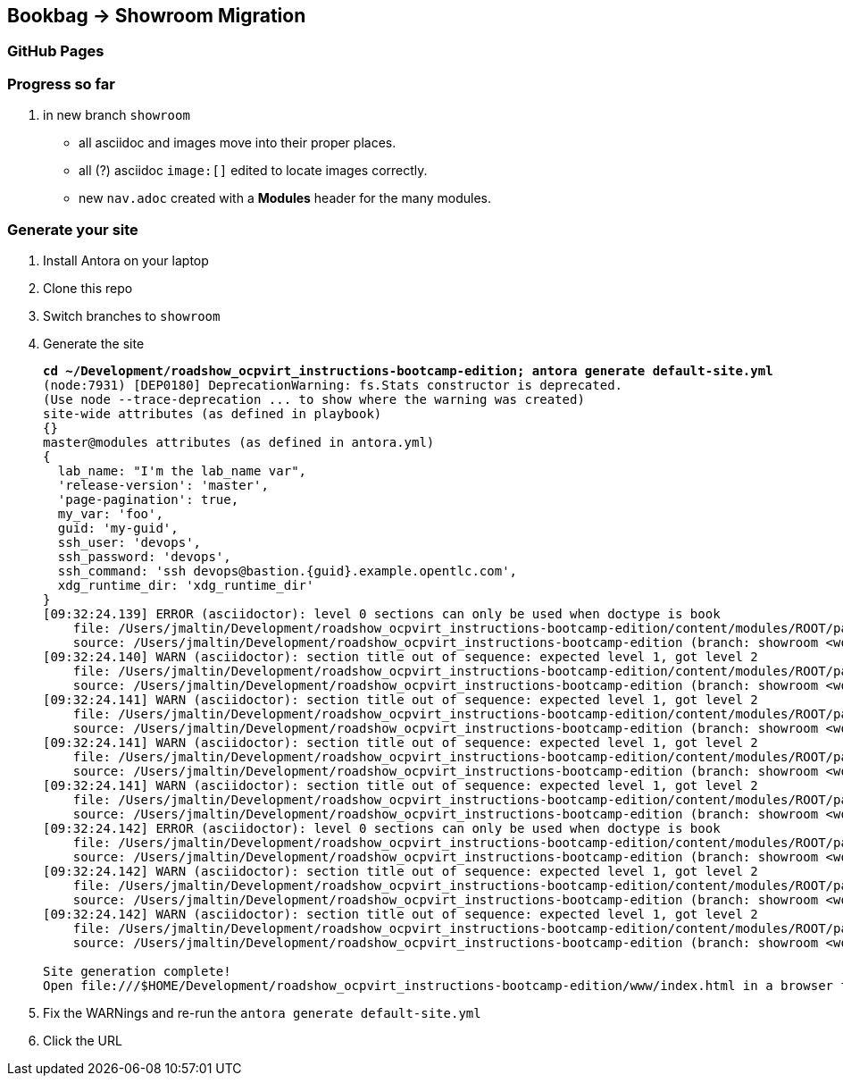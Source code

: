 == Bookbag -> Showroom Migration

=== GitHub Pages

=== Progress so far

. in new branch `showroom`
* all asciidoc and images move into their proper places.
* all (?) asciidoc `image:[]` edited to locate images correctly.
* new `nav.adoc` created with a *Modules* header for the many modules.

=== Generate your site

. Install Antora on your laptop
. Clone this repo
. Switch branches to `showroom`
. Generate the site
+
[source,console,subs="verbatim,quotes"]
----
*cd ~/Development/roadshow_ocpvirt_instructions-bootcamp-edition; antora generate default-site.yml*
(node:7931) [DEP0180] DeprecationWarning: fs.Stats constructor is deprecated.
(Use `node --trace-deprecation ...` to show where the warning was created)
site-wide attributes (as defined in playbook)
{}
master@modules attributes (as defined in antora.yml)
{
  lab_name: "I'm the lab_name var",
  'release-version': 'master',
  'page-pagination': true,
  my_var: 'foo',
  guid: 'my-guid',
  ssh_user: 'devops',
  ssh_password: 'devops',
  ssh_command: 'ssh devops@bastion.{guid}.example.opentlc.com',
  xdg_runtime_dir: 'xdg_runtime_dir'
}
[09:32:24.139] ERROR (asciidoctor): level 0 sections can only be used when doctype is book
    file: /Users/jmaltin/Development/roadshow_ocpvirt_instructions-bootcamp-edition/content/modules/ROOT/pages/04a_DO316.adoc:5
    source: /Users/jmaltin/Development/roadshow_ocpvirt_instructions-bootcamp-edition (branch: showroom <worktree> | start path: content)
[09:32:24.140] WARN (asciidoctor): section title out of sequence: expected level 1, got level 2
    file: /Users/jmaltin/Development/roadshow_ocpvirt_instructions-bootcamp-edition/content/modules/ROOT/pages/04a_DO316.adoc:8
    source: /Users/jmaltin/Development/roadshow_ocpvirt_instructions-bootcamp-edition (branch: showroom <worktree> | start path: content)
[09:32:24.141] WARN (asciidoctor): section title out of sequence: expected level 1, got level 2
    file: /Users/jmaltin/Development/roadshow_ocpvirt_instructions-bootcamp-edition/content/modules/ROOT/pages/04a_DO316.adoc:12
    source: /Users/jmaltin/Development/roadshow_ocpvirt_instructions-bootcamp-edition (branch: showroom <worktree> | start path: content)
[09:32:24.141] WARN (asciidoctor): section title out of sequence: expected level 1, got level 2
    file: /Users/jmaltin/Development/roadshow_ocpvirt_instructions-bootcamp-edition/content/modules/ROOT/pages/04a_DO316.adoc:16
    source: /Users/jmaltin/Development/roadshow_ocpvirt_instructions-bootcamp-edition (branch: showroom <worktree> | start path: content)
[09:32:24.141] WARN (asciidoctor): section title out of sequence: expected level 1, got level 2
    file: /Users/jmaltin/Development/roadshow_ocpvirt_instructions-bootcamp-edition/content/modules/ROOT/pages/04a_DO316.adoc:20
    source: /Users/jmaltin/Development/roadshow_ocpvirt_instructions-bootcamp-edition (branch: showroom <worktree> | start path: content)
[09:32:24.142] ERROR (asciidoctor): level 0 sections can only be used when doctype is book
    file: /Users/jmaltin/Development/roadshow_ocpvirt_instructions-bootcamp-edition/content/modules/ROOT/pages/04a_DO316.adoc:24
    source: /Users/jmaltin/Development/roadshow_ocpvirt_instructions-bootcamp-edition (branch: showroom <worktree> | start path: content)
[09:32:24.142] WARN (asciidoctor): section title out of sequence: expected level 1, got level 2
    file: /Users/jmaltin/Development/roadshow_ocpvirt_instructions-bootcamp-edition/content/modules/ROOT/pages/04a_DO316.adoc:26
    source: /Users/jmaltin/Development/roadshow_ocpvirt_instructions-bootcamp-edition (branch: showroom <worktree> | start path: content)
[09:32:24.142] WARN (asciidoctor): section title out of sequence: expected level 1, got level 2
    file: /Users/jmaltin/Development/roadshow_ocpvirt_instructions-bootcamp-edition/content/modules/ROOT/pages/04a_DO316.adoc:30
    source: /Users/jmaltin/Development/roadshow_ocpvirt_instructions-bootcamp-edition (branch: showroom <worktree> | start path: content)

Site generation complete!
Open file:///$HOME/Development/roadshow_ocpvirt_instructions-bootcamp-edition/www/index.html in a browser to view your site.
----
+
. Fix the WARNings and re-run the `antora generate default-site.yml`
. Click the URL
